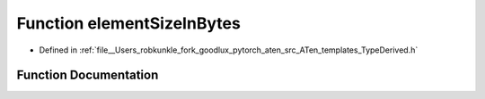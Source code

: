 .. _function_at__elementSizeInBytes:

Function elementSizeInBytes
===========================

- Defined in :ref:`file__Users_robkunkle_fork_goodlux_pytorch_aten_src_ATen_templates_TypeDerived.h`


Function Documentation
----------------------


.. doxygenfunction:: at::elementSizeInBytes
